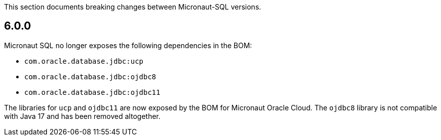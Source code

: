 This section documents breaking changes between Micronaut-SQL versions.

== 6.0.0

Micronaut SQL no longer exposes the following dependencies in the BOM:

- `com.oracle.database.jdbc:ucp`
- `com.oracle.database.jdbc:ojdbc8`
- `com.oracle.database.jdbc:ojdbc11`

The libraries for `ucp` and `ojdbc11` are now exposed by the BOM for Micronaut Oracle Cloud. The `ojdbc8` library is not compatible with Java 17 and has been removed altogether.
